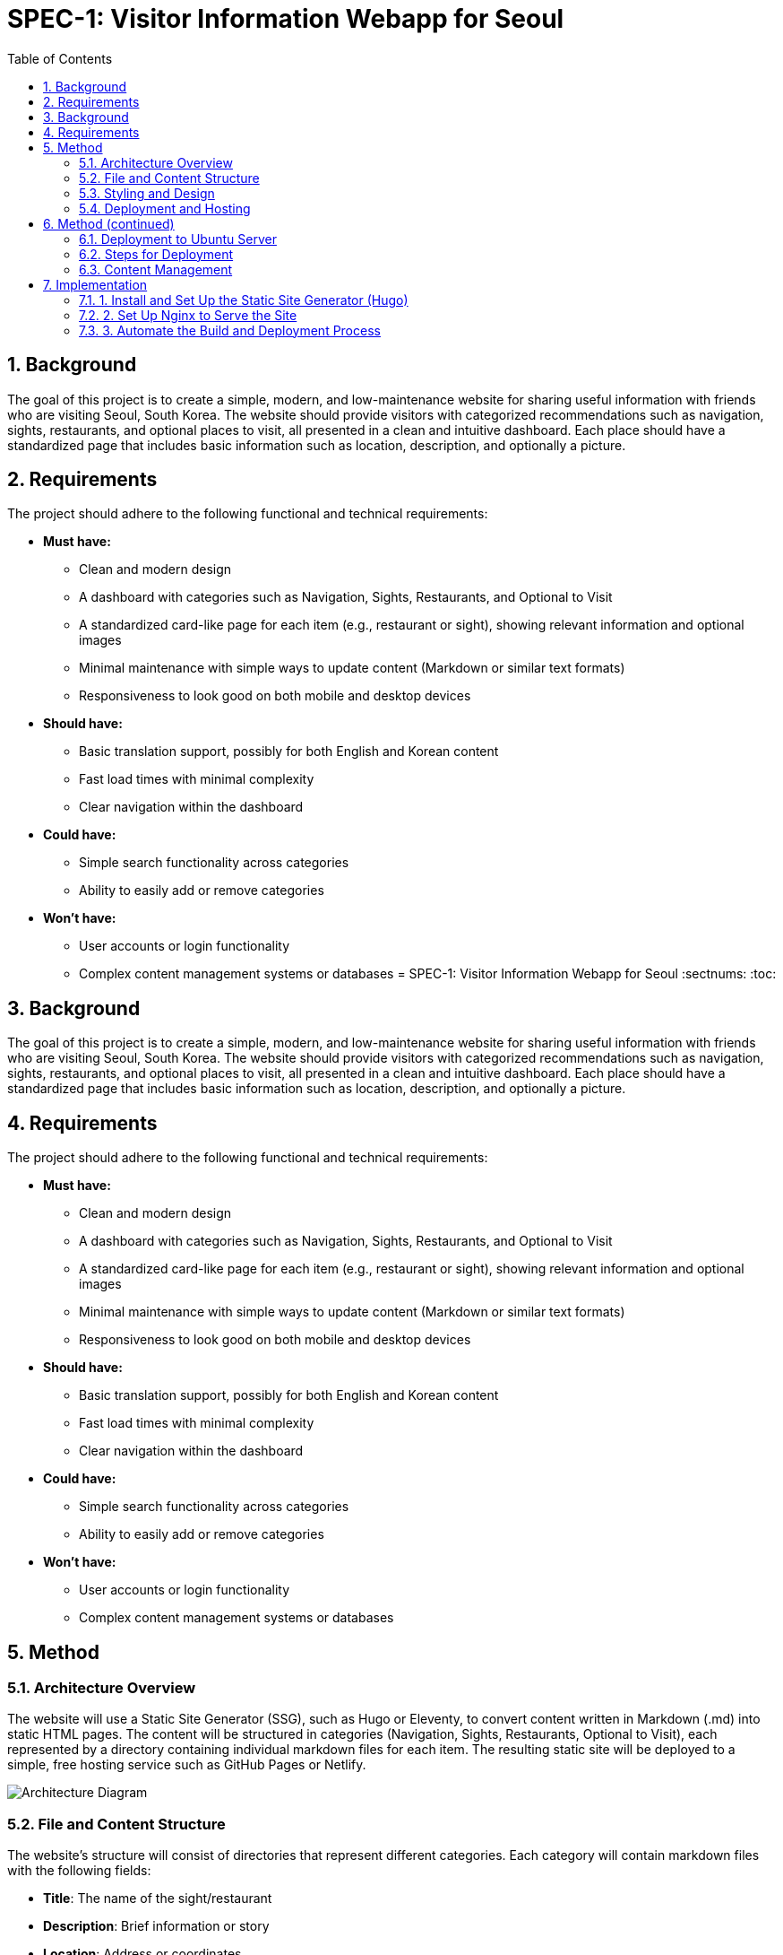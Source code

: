 = SPEC-1: Visitor Information Webapp for Seoul
:sectnums:
:toc:


== Background

The goal of this project is to create a simple, modern, and low-maintenance website for sharing useful information with friends who are visiting Seoul, South Korea. The website should provide visitors with categorized recommendations such as navigation, sights, restaurants, and optional places to visit, all presented in a clean and intuitive dashboard. Each place should have a standardized page that includes basic information such as location, description, and optionally a picture.

== Requirements

The project should adhere to the following functional and technical requirements:

* **Must have:**
  - Clean and modern design
  - A dashboard with categories such as Navigation, Sights, Restaurants, and Optional to Visit
  - A standardized card-like page for each item (e.g., restaurant or sight), showing relevant information and optional images
  - Minimal maintenance with simple ways to update content (Markdown or similar text formats)
  - Responsiveness to look good on both mobile and desktop devices

* **Should have:**
  - Basic translation support, possibly for both English and Korean content
  - Fast load times with minimal complexity
  - Clear navigation within the dashboard
  
* **Could have:**
  - Simple search functionality across categories
  - Ability to easily add or remove categories

* **Won't have:**
  - User accounts or login functionality
  - Complex content management systems or databases
= SPEC-1: Visitor Information Webapp for Seoul
:sectnums:
:toc:


== Background

The goal of this project is to create a simple, modern, and low-maintenance website for sharing useful information with friends who are visiting Seoul, South Korea. The website should provide visitors with categorized recommendations such as navigation, sights, restaurants, and optional places to visit, all presented in a clean and intuitive dashboard. Each place should have a standardized page that includes basic information such as location, description, and optionally a picture.

== Requirements

The project should adhere to the following functional and technical requirements:

* **Must have:**
  - Clean and modern design
  - A dashboard with categories such as Navigation, Sights, Restaurants, and Optional to Visit
  - A standardized card-like page for each item (e.g., restaurant or sight), showing relevant information and optional images
  - Minimal maintenance with simple ways to update content (Markdown or similar text formats)
  - Responsiveness to look good on both mobile and desktop devices

* **Should have:**
  - Basic translation support, possibly for both English and Korean content
  - Fast load times with minimal complexity
  - Clear navigation within the dashboard
  
* **Could have:**
  - Simple search functionality across categories
  - Ability to easily add or remove categories

* **Won't have:**
  - User accounts or login functionality
  - Complex content management systems or databases

== Method

=== Architecture Overview

The website will use a Static Site Generator (SSG), such as Hugo or Eleventy, to convert content written in Markdown (.md) into static HTML pages. The content will be structured in categories (Navigation, Sights, Restaurants, Optional to Visit), each represented by a directory containing individual markdown files for each item. The resulting static site will be deployed to a simple, free hosting service such as GitHub Pages or Netlify.

image::architecture.svg[Architecture Diagram]


=== File and Content Structure

The website's structure will consist of directories that represent different categories. Each category will contain markdown files with the following fields:

- **Title**: The name of the sight/restaurant
- **Description**: Brief information or story
- **Location**: Address or coordinates
- **Image (Optional)**: Path to an image file
- **Tags**: Optional tags for easy searching or filtering

An example markdown file for a restaurant:

```yaml
---
title: "Myeongdong Kyoja"
description: "A famous noodle restaurant in Seoul."
location: "29 Myeongdong 10-gil, Jung-gu, Seoul"
image: "myeongdong-kyoja.jpg"
tags: ["restaurant", "noodles"]
---
```

These markdown files will be processed by the SSG to automatically generate HTML pages. Each category will have a listing page that aggregates the items into a card-like layout.

=== Styling and Design

A lightweight CSS framework, such as Tailwind CSS, will be used to ensure a clean and modern design without much custom CSS. The framework will be integrated into the SSG build process to allow for responsive, mobile-friendly pages.

Card Layout for each sight/restaurant will include:
- A title
- Description
- Image (if available)
- Location (with map integration, e.g., Google Maps or Naver Map link)

Sample HTML structure for a card:

```html
<div class="card">
  <h2>{{ title }}</h2>
  <p>{{ description }}</p>
  <img src="{{ image }}" alt="Image of {{ title }}">
  <p>Location: {{ location }}</p>
</div>
```

=== Deployment and Hosting

The final static website will be hosted on GitHub Pages or Netlify, both of which offer free hosting for static sites and automatic updates when new content is pushed to the repository. The deployment process will be as simple as pushing content to the GitHub repository, which triggers a new build of the site on the hosting platform.

== Method (continued)

=== Deployment to Ubuntu Server

Given that you have an Ubuntu machine with DNS, TLS, and routing handled by Cloudflare, the static website will be deployed directly to your server and served via an HTTP server such as **Nginx**.

=== Steps for Deployment

1. **Static Site Generation**:
   - The site will be generated using an SSG like **Hugo**.
   - After generating the static files, they will be placed in a directory (e.g., `/var/www/your-site`) on your Ubuntu machine.
   
2. **Nginx Configuration**:
   - **Nginx** will be configured as a reverse proxy to serve the static files on port 80. Since you’re managing TLS via Cloudflare, there is no need to configure HTTPS on your server.
   - Nginx will serve the static files from the directory where the generated website is stored.

3. **File Structure on Ubuntu**:
   - Static content will be stored in `/var/www/your-site/` (or another directory of your choice).
   - Nginx will point to this directory as the root for serving files over HTTP.

4. **Build and Deployment Process**:
   - The Hugo project (or another SSG) will live in a directory on your machine.
   - After making changes to the content (updating or adding Markdown files), you will run a build command like `hugo` to regenerate the static files.
   - A simple script can be created to automatically copy the built files into the web server directory, ensuring an easy update process.

5. **Nginx Configuration Example**:

```bash
server {
    listen 80;
    server_name yoursite.com www.yoursite.com;

    root /var/www/your-site;
    index index.html;

    location / {
        try_files $uri $uri/ =404;
    }
}
```

This Nginx config assumes that:

- Your site files are located in /var/www/your-site
- Cloudflare is handling SSL/TLS, so Nginx only needs to listen on port 80 for incoming HTTP requests.
- Cloudflare Setup:
- Continue using Cloudflare for DNS, TLS, and caching. Ensure that Cloudflare forwards HTTP traffic on port 80 to your Ubuntu machine, which Nginx will handle.

=== Content Management

- All content will still be managed using Markdown files, and any updates to these files will require running the SSG build process to generate the updated site.
- Optional: You can set up a cron job or a custom deployment script to automatically trigger the build process whenever content is changed, ensuring your site remains up-to-date with minimal manual effort.

== Implementation

=== 1. Install and Set Up the Static Site Generator (Hugo)

1. **Install Hugo** (or your chosen SSG) on your Ubuntu machine:
   Hugo is simple to install and lightweight. Use the following commands to install it:

   ```bash
   sudo apt-get update
   sudo apt-get install hugo
   ```

2. **Create a new Hugo site**:
   Choose a directory where you’ll keep your Hugo project (not the one where you’ll serve the static files):

   ```bash
   hugo new site my-visitor-site
   cd my-visitor-site
   ```

3. **Choose a Hugo theme**:
   Find a simple, clean, and modern theme that fits your vision. You can browse themes at [https://themes.gohugo.io/](https://themes.gohugo.io/). Install it by cloning the theme’s repository into the `themes/` directory.

   Example (using the Ananke theme):

   ```bash
   git init
   git submodule add https://github.com/budparr/gohugo-theme-ananke.git themes/ananke
   echo 'theme = "ananke"' >> config.toml
   ```

4. **Customize the Hugo config**:
   Edit the `config.toml` to set up site-specific settings (like site title, baseURL, etc.). 

   ```toml
   baseURL = "http://yoursite.com/"
   languageCode = "en-us"
   title = "Visitor Information for Seoul"
   theme = "ananke"
   ```

5. **Create Content**:
   Add the categories and individual Markdown files as discussed earlier. You can create files for each restaurant, sight, etc., in the `content` directory.

   Example:

   ```bash
   hugo new sights/gyeongbokgung-palace.md
   ```

   The file structure will look like this:

   ```bash
   content/
     sights/
       gyeongbokgung-palace.md
     restaurants/
       myeongdong-kyoja.md
   ```

6. **Build the site**:
   Once you’ve added content, you can generate the static files by running:

   ```bash
   hugo
   ```

   The output will be placed in the `public/` directory by default. You will later copy these files to your web server directory.

=== 2. Set Up Nginx to Serve the Site

1. **Install Nginx**:

   If you don't already have Nginx installed, you can install it with:

   ```bash
   sudo apt-get install nginx
   ```

2. **Configure Nginx**:
   After installing, create an Nginx server block to serve the static files from the directory where Hugo will place the generated HTML.

   Edit or create a new configuration file for your site:

   ```bash
   sudo nano /etc/nginx/sites-available/visitor-site
   ```

   Add the following configuration (replace `/var/www/your-site` with your desired path):

   ```nginx
   server {
       listen 80;
       server_name yoursite.com www.yoursite.com;

       root /var/www/your-site;
       index index.html;

       location / {
           try_files $uri $uri/ =404;
       }
   }
   ```

3. **Enable the site and restart Nginx**:
   Link the configuration file to the `sites-enabled` directory and restart Nginx:

   ```bash
   sudo ln -s /etc/nginx/sites-available/visitor-site /etc/nginx/sites-enabled/
   sudo systemctl restart nginx
   ```

4. **Verify Nginx**:
   Ensure that Nginx is serving the content by visiting your domain in the browser. Since Cloudflare handles DNS and TLS, all HTTP requests should be forwarded correctly to your server at port 80.

=== 3. Automate the Build and Deployment Process

1. **Build Script**:
   Create a simple script to automate the Hugo build process and copy the generated static files to your web server directory:

   ```bash
   #!/bin/bash
   # Build the site with Hugo
   hugo

   # Copy the generated files to the Nginx web root
   rsync -av --delete public/ /var/www/your-site/
   ```

   Save this script as `deploy.sh`, make it executable, and run it whenever you need to deploy changes:

   ```bash
   chmod +x deploy.sh
   ./deploy.sh
   ```

2. **Automate with Git** (optional):
   If you prefer, you can set up a Git repository to store your Hugo project. Then you can automate the deployment using a Git hook. Whenever you push new content, it can trigger the build and deploy process.

   Example steps:
   - Initialize a Git repo in the project directory and set up a remote origin.
   - Create a `post-receive` Git hook to run the `deploy.sh` script automatically after every push.

3. **Set Up Cron Job** (optional):
   If you plan on making updates regularly, you can set up a cron job to rebuild and deploy the site at scheduled intervals (e.g., daily).

   ```bash
   crontab -e
   ```

   Add a line like this to rebuild and deploy the site every day at 2 AM:

   ```bash
   0 2 * * * /path/to/deploy.sh
   ```
